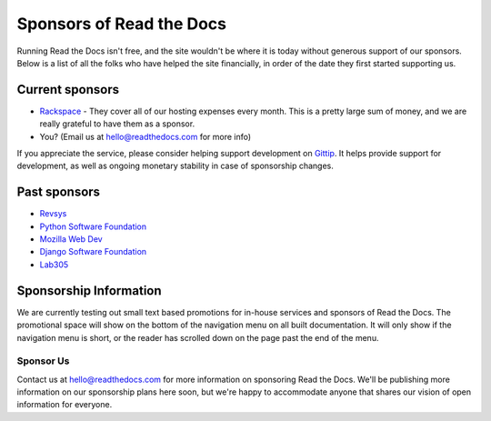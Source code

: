 Sponsors of Read the Docs
=========================

Running Read the Docs isn't free, and the site wouldn't be where it is today
without generous support of our sponsors. Below is a list of all the folks who
have helped the site financially, in order of the date they first started
supporting us.

Current sponsors
----------------

* `Rackspace`_ - They cover all of our hosting expenses every month.  This is a pretty large sum of money, and we are really grateful to have them as a sponsor.
* You? (Email us at hello@readthedocs.com for more info)

If you appreciate the service,
please consider helping support development on `Gittip`_.
It  helps provide support for development,
as well as ongoing monetary stability in case of sponsorship changes.

Past sponsors
-------------

* Revsys_
* `Python Software Foundation`_
* `Mozilla Web Dev`_
* `Django Software Foundation`_
* Lab305_

.. _Gittip: https://www.gittip.com/readthedocs/
.. _Revsys: http://www.revsys.com/
.. _Python Software Foundation: http://python.org/psf/
.. _Mozilla Web Dev: http://blog.mozilla.com/webdev/
.. _Django Software Foundation: https://www.djangoproject.com/foundation/
.. _Lab305: http://www.lab305.com/
.. _Rackspace: http://www.rackspace.com/


Sponsorship Information
-----------------------

We are currently testing out small text based promotions for in-house services and sponsors of Read the Docs.
The promotional space will show on the bottom of the navigation menu on all built documentation.
It will only show if the navigation menu is short,
or the reader has scrolled down on the page past the end of the menu.

Sponsor Us
~~~~~~~~~~

Contact us at hello@readthedocs.com for more information on sponsoring Read the Docs.
We'll be publishing more information on our sponsorship plans here soon,
but we're happy to accommodate anyone that shares our vision of open information for everyone.

